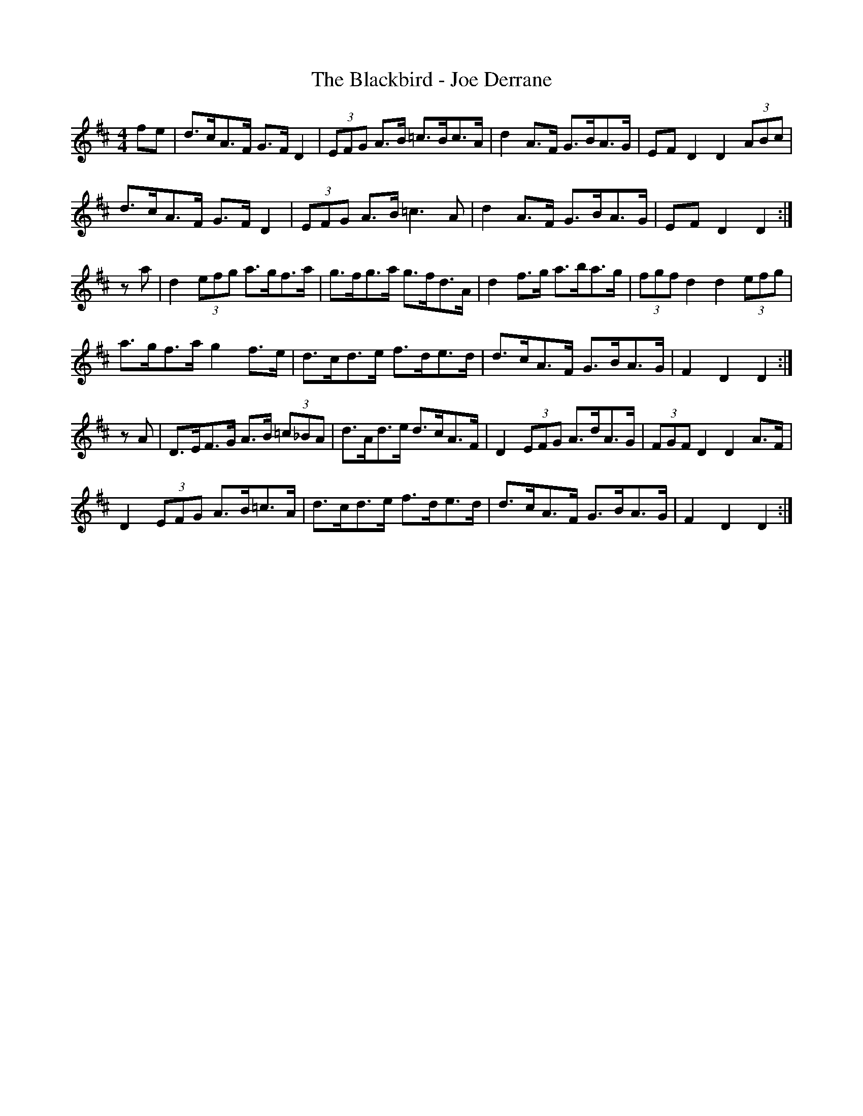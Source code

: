 X: 3918
T: Blackbird - Joe Derrane, The
R: hornpipe
M: 4/4
K: Dmajor
fe|d>cA>F G>FD2|(3EFG A>B =c>Bc>A|d2A>F G>BA>G|EFD2 D2 (3ABc|
d>cA>F G>FD2|(3EFG A>B =c3A|d2A>F G>BA>G|EFD2 D2:|
za|d2 (3efg a>gf>a|g>fg>a g>fd>A|d2f>g a>ba>g|(3fgf d2 d2 (3efg|
a>gf>a g2f>e|d>cd>e f>de>d|d>cA>F G>BA>G|F2D2 D2:|
zA|D>EF>G A>B (3=c_BA|d>Ad>e d>cA>F|D2 (3EFG A>dA>G|(3FGF D2 D2A>F|
D2 (3EFG A>B=c>A|d>cd>e f>de>d|d>cA>F G>BA>G|F2D2 D2:|

